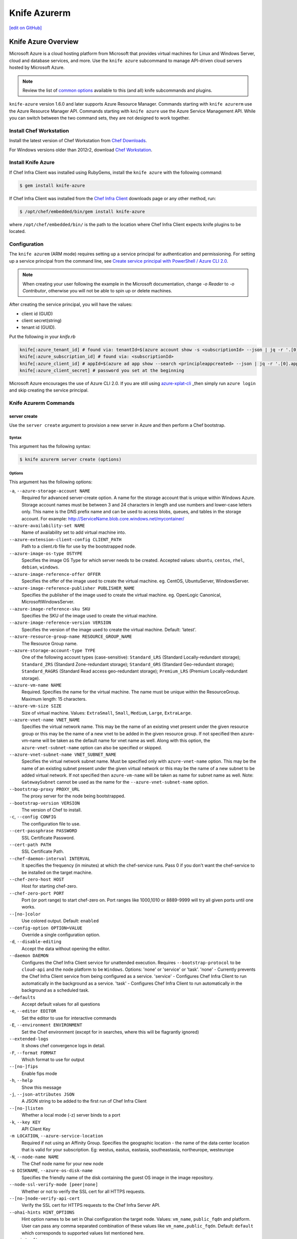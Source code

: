 =====================================================
Knife Azurerm
=====================================================
`[edit on GitHub] <https://github.com/chef/chef-web-docs/blob/master/chef_master/source/knife_azurerm.rst>`__


Knife Azure Overview
=====================================================

.. tag knife_azure

Microsoft Azure is a cloud hosting platform from Microsoft that provides virtual machines for Linux and Windows Server, cloud and database services, and more. Use the ``knife azure`` subcommand to manage API-driven cloud servers hosted by Microsoft Azure.

.. end_tag

.. note:: Review the list of `common options </knife_options.html>`_ available to this (and all) knife subcommands and plugins.

``knife-azure`` version 1.6.0 and later supports Azure Resource Manager. Commands starting with ``knife azurerm`` use the Azure Resource Manager API. Commands starting with ``knife azure`` use the Azure Service Management API. While you can switch between the two command sets, they are not designed to work together.

Install Chef Workstation
------------------------------------------------------

Install the latest version of Chef Workstation from `Chef Downloads <https://downloads.chef.io/chef-workstation>`__.

For Windows versions older than 2012r2, download `Chef Workstation <https://downloads.chef.io/chef-workstation/>`__.

Install Knife Azure
------------------------------------------------------

If Chef Infra Client was installed using RubyGems, install the ``knife azure`` with the following command:

.. code-block:: bash

   $ gem install knife-azure

If Chef Infra Client was installed from the `Chef Infra Client <https://downloads.chef.io/chef>`__ downloads page or any other method, run:

.. code-block:: bash

   $ /opt/chef/embedded/bin/gem install knife-azure

where ``/opt/chef/embedded/bin/`` is the path to the location where Chef Infra Client expects knife plugins to be located.

Configuration
------------------------------------------------------

The ``knife azurem`` (ARM mode) requires setting up a service principal for authentication and permissioning.
For setting up a service principal from the command line, see
`Create service principal with PowerShell / Azure CLI 2.0 <https://docs.microsoft.com/en-us/azure/azure-resource-manager/resource-group-authenticate-service-principal>`__.

.. note:: When creating your user following the example in the Microsoft documentation, change `-o Reader` to `-o Contributor`, otherwise you will not be able to spin up or delete machines.

After creating the service principal, you will have the values:

* client id (GUID)
* client secret(string)
* tenant id (GUID).

Put the following in your `knife.rb`

.. code-block:: ruby

      knife[:azure_tenant_id] # found via: tenantId=$(azure account show -s <subscriptionId> --json | jq -r '.[0].tenantId')
      knife[:azure_subscription_id] # found via: <subscriptionId>
      knife[:azure_client_id] # appId=$(azure ad app show --search <principleappcreated> --json | jq -r '.[0].appId')
      knife[:azure_client_secret] # password you set at the beginning

Microsoft Azure encourages the use of Azure CLI 2.0. If you are still using `azure-xplat-cli <https://github.com/Azure/azure-xplat-cli>`_ _then simply run ``azure login`` and skip creating the service principal.

Knife Azurerm Commands
------------------------------------------------------

server create
+++++++++++++++++++++++++++++++++++++++++++++++++++++
Use the ``server create`` argument to provision a new server in Azure and then perform a Chef bootstrap.

Syntax
^^^^^^^^^^^^^^^^^^^^^^^^^^^^^^^^^^^^^^^^^^^^^^^^^^^^^
This argument has the following syntax:

.. code-block:: bash

   $ knife azurerm server create (options)

Options
^^^^^^^^^^^^^^^^^^^^^^^^^^^^^^^^^^^^^^^^^^^^^^^^^^^^^
This argument has the following options:

``-a``, ``--azure-storage-account NAME``
   Required for advanced server-create option. A name for the storage account that is unique within Windows Azure. Storage account names must be between 3 and 24 characters in length and use numbers and lower-case letters only. This name is the DNS prefix name and can be used to access blobs, queues, and tables in the storage account. For example: http://ServiceName.blob.core.windows.net/mycontainer/

``--azure-availability-set NAME``
   Name of availability set to add virtual machine into.

``--azure-extension-client-config CLIENT_PATH``
   Path to a client.rb file for use by the bootstrapped node.

``--azure-image-os-type OSTYPE``
   Specifies the image OS Type for which server needs to be created. Accepted values: ``ubuntu``, ``centos``, ``rhel``, ``debian``, ``windows``.

``--azure-image-reference-offer OFFER``
   Specifies the offer of the image used to create the virtual machine. eg. CentOS, UbuntuServer, WindowsServer.

``--azure-image-reference-publisher PUBLISHER_NAME``
   Specifies the publisher of the image used to create the virtual machine. eg. OpenLogic Canonical, MicrosoftWindowsServer.

``--azure-image-reference-sku SKU``
   Specifies the SKU of the image used to create the virtual machine.

``--azure-image-reference-version VERSION``
   Specifies the version of the image used to create the virtual machine. Default: 'latest'.

``--azure-resource-group-name RESOURCE_GROUP_NAME``
   The Resource Group name.

``--azure-storage-account-type TYPE``
   One of the following account types (case-sensitive): ``Standard_LRS`` (Standard Locally-redundant storage); ``Standard_ZRS`` (Standard Zone-redundant storage); ``Standard_GRS`` (Standard Geo-redundant storage); ``Standard_RAGRS`` (Standard Read access geo-redundant storage); ``Premium_LRS`` (Premium Locally-redundant storage).

``--azure-vm-name NAME``
   Required. Specifies the name for the virtual machine. The name must be unique within the ResourceGroup. Maximum length: 15 characters.

``--azure-vm-size SIZE``
   Size of virtual machine. Values: ``ExtraSmall``, ``Small``, ``Medium``, ``Large``, ``ExtraLarge``.

``--azure-vnet-name VNET_NAME``
   Specifies the virtual network name. This may be the name of an existing vnet present under the given resource group or this may be the name of a new vnet to be added in the given resource group. If not specified then azure-vm-name will be taken as the default name for vnet name as well. Along with this option, the ``azure-vnet-subnet-name`` option can also be specified or skipped.

``--azure-vnet-subnet-name VNET_SUBNET_NAME``
   Specifies the virtual network subnet name. Must be specified only with ``azure-vnet-name`` option. This may be the name of an existing subnet present under the given virtual network or this may be the name of a new subnet to be added virtual network. If not specified then ``azure-vm-name`` will be taken as name for subnet name as well. Note: ``GatewaySubnet`` cannot be used as the name for the ``--azure-vnet-subnet-name`` option.

``--bootstrap-proxy PROXY_URL``
   The proxy server for the node being bootstrapped.

``--bootstrap-version VERSION``
   The version of Chef to install.

``-c``, ``--config CONFIG``
   The configuration file to use.

``--cert-passphrase PASSWORD``
   SSL Certificate Password.

``--cert-path PATH``
   SSL Certificate Path.

``--chef-daemon-interval INTERVAL``
   It specifies the frequency (in minutes) at which the chef-service runs. Pass 0 if you don't want the chef-service to be installed on the target machine.

``--chef-zero-host HOST``
   Host for starting chef-zero.

``--chef-zero-port PORT``
   Port (or port range) to start chef-zero on.  Port ranges like 1000,1010 or 8889-9999 will try all given ports until one works.

``--[no-]color``
   Use colored output. Default: ``enabled``

``--config-option OPTION=VALUE``
   Override a single configuration option.

``-d``, ``--disable-editing``
   Accept the data without opening the editor.

``--daemon DAEMON``
  Configures the Chef Infra Client service for unattended execution. Requires ``--bootstrap-protocol`` to be ``cloud-api`` and the node platform to be ``Windows``. Options: 'none' or 'service' or 'task'. 'none' - Currently prevents the Chef Infra Client service from being configured as a service. 'service' - Configures Chef Infra Client to run automatically in the background as a service. 'task' - Configures Chef Infra Client to run automatically in the background as a scheduled task.

``--defaults``
   Accept default values for all questions

``-e``, ``--editor EDITOR``
   Set the editor to use for interactive commands

``-E``, ``--environment ENVIRONMENT``
   Set the Chef environment (except for in searches, where this will be flagrantly ignored)

``--extended-logs``
   It shows chef convergence logs in detail.

``-F``, ``--format FORMAT``
   Which format to use for output

``--[no-]fips``
   Enable fips mode

``-h``, ``--help``
   Show this message

``-j``, ``--json-attributes JSON``
   A JSON string to be added to the first run of Chef Infra Client

``--[no-]listen``
   Whether a local mode (-z) server binds to a port

``-k``, ``--key KEY``
   API Client Key

``-m LOCATION``, ``--azure-service-location``
   Required if not using an Affinity Group. Specifies the geographic location - the name of the data center location that is valid for your subscription. Eg: westus, eastus, eastasia, southeastasia, northeurope, westeurope

``-N``, ``--node-name NAME``
   The Chef node name for your new node

``-o DISKNAME``, ``--azure-os-disk-name``
   Specifies the friendly name of the disk containing the guest OS image in the image repository.

``--node-ssl-verify-mode [peer|none]``
   Whether or not to verify the SSL cert for all HTTPS requests.

``--[no-]node-verify-api-cert``
   Verify the SSL cert for HTTPS requests to the Chef Infra Server API.

``--ohai-hints HINT_OPTIONS``
   Hint option names to be set in Ohai configuration the target node. Values: ``vm_name``, ``public_fqdn`` and platform. User can pass any comma separated combination of these values like ``vm_name,public_fqdn``. Default: ``default`` which corresponds to supported values list mentioned here.

``--print-after``
   Show the data after a destructive operation

``--profile PROFILE``
   The credentials profile to select

``-r``, ``--run-list RUN_LIST``
   Comma separated list of roles/recipes to apply

``-s``, ``--secret``
   The secret key to use to encrypt data bag item values.  Can also be defaulted in your config with the key 'secret'

``--secret-file SECRET_FILE``
   A file containing the secret key to use to encrypt data bag item values.  Can also be defaulted in your config with the key 'secret_file'

``--server-count COUNT``
   Number of servers to create with same configuration. Maximum: 5. Default: 1.

``--server-url URL``
   Chef Infra Server URL

``--ssh-password PASSWORD``
   The ssh password

``--ssh-port PORT``
   The ssh port. Default: 22.

``--ssh-public-key FILENAME``
   It is the ssh-rsa public key path. Specify either ``ssh-password`` or ``ssh-public-key``.

``--ssh-user USERNAME``
   The ssh username

``-t``, ``--tcp-endpoints PORT_LIST``
   Comma-separated list of TCP ports to open e.g. '80,433'

``--thumbprint THUMBPRINT``
   The thumprint of the ssl certificate

``-u``, ``--user USER``
   API Client Username

``-v``, ``--version``
   Show Chef version

``-V``, ``--verbose``
  More verbose output. Use twice for max verbosity.

``-P``, ``--winrm-password PASSWORD``
   The WinRM password

``-x``, ``--winrm-user USERNAME``
   The WinRM username

``-y``, ``--yes``
   Say yes to all prompts for confirmation

``-z``, ``--local-mode``
   Point knife commands at local repository instead of server

knife azurerm server delete SERVER [SERVER] (options)

server delete
+++++++++++++++++++++++++++++++++++++++++++++++++++++
Use the ``server delete`` argument to delete existing ARM servers configured in the Azure account.

Syntax
^^^^^^^^^^^^^^^^^^^^^^^^^^^^^^^^^^^^^^^^^^^^^^^^^^^^^
This argument has the following syntax:

.. code-block:: bash

   $ knife azurerm server delete (options)

Options
^^^^^^^^^^^^^^^^^^^^^^^^^^^^^^^^^^^^^^^^^^^^^^^^^^^^^
This argument has the following options:

``-c``, ``--config CONFIG``
   The configuration file to use.

``--chef-zero-host HOST``
   Host for startin chef-zero.

``--chef-zero-port PORT``
   Port (or port range) to start chef-zero on.  Port ranges like 1000,1010 or 8889-9999 will try all given ports until one works.

``--[no-]color``
   Use colored output, defaults to enabled.

``--config-option OPTION=VALUE``
   Override a single configuration option.

``-d``, ``--disable-editing``
   Accept the data without opening the editor.

``--defaults``
   Accept default values for all questions.

``--delete-resource-group``
   Deletes corresponding resource group along with VitualMachine.

``-e``, ``--editor EDITOR``
   Set the editor to use for interactive commands.

``-E``, ``--environment ENVIRONMENT``
   Set the Chef environment, except for use in searching.

``-F``, ``--format FORMAT``
   Which format to use for output.

``--[no-]fips``
   Enable fips mode.

``-h``, ``--help``
   Show the help message

``-k``, ``--key KEY``
   API Client Key.

``--[no-]listen``
   Whether a local mode (-z) server binds to a port.

``-N``, ``--node-name NAME``
   The name of the node and client to delete, if it differs from the server name. Only has meaning when used with the '--purge' option.

``--print-after``
   Show the data after a destructive operation.

``--profile PROFILE``
   The credentials profile to select.

``-P``, ``--purge``
   Destroy corresponding node and client on the ChefServer, in addition to destroying the Windows Azure node itself.  Assumes node and client have the same name as the server (if not, add the '--node-name' option).

``-r RESOURCE_GROUP_NAME``, ``--azure-resource-group-name``
  The Resource Group name.

``-s``, ``--server-url URL``
   Chef Infra Server URL.

``-u``, ``--user USER``
   API Client Username

``-v``, ``--version``
   Show chef version

``-V``, ``--verbose``
   More verbose output. Use twice for maximum verbosity.

``-y``, ``--yes``
   Say yes to all prompts for confirmation.

``-z``, ``--local-mode``
   Point knife commands at local repository instead of at the server.

server list
+++++++++++++++++++++++++++++++++++++++++++++++++++++
Use the ``server list`` argument to output a list of all ARM servers--including those not managed by the Chef server---in the Azure account.

Syntax
^^^^^^^^^^^^^^^^^^^^^^^^^^^^^^^^^^^^^^^^^^^^^^^^^^^^^
This argument has the following syntax:

.. code-block:: bash

   $ knife azurerm server list (options)

Options
^^^^^^^^^^^^^^^^^^^^^^^^^^^^^^^^^^^^^^^^^^^^^^^^^^^^^
This argument has the following options:

``-c``, ``--config CONFIG``
   The configuration file to use.

``--chef-zero-host HOST``
   Host for startin chef-zero.

``--chef-zero-port PORT``
   Port (or port range) to start chef-zero on.  Port ranges like 1000,1010 or 8889-9999 will try all given ports until one works.

``--[no-]color``
   Use colored output, defaults to enabled.

``--config-option OPTION=VALUE``
   Override a single configuration option.

``-d``, ``--disable-editing``
   Accept the data without opening the editor.

``--defaults``
   Accept default values for all questions.

``-e``, ``--editor EDITOR``
   Set the editor to use for interactive commands.

``-E``, ``--environment ENVIRONMENT``
   Set the Chef environment, except for use in searching.

``-F``, ``--format FORMAT``
   Which format to use for output.

``--[no-]fips``
   Enable fips mode.

``-h``, ``--help``
   Show the help message

``-k``, ``--key KEY``
   API Client Key.

``--[no-]listen``
   Whether a local mode (-z) server binds to a port.

``--print-after``
   Show the data after a destructive operation.

``--profile PROFILE``
   The credentials profile to select.

``-r RESOURCE_GROUP_NAME``, ``--azure-resource-group-name``
  The Resource Group name.

``-s``, ``--server-url URL``
   Chef Infra Server URL.

``-u``, ``--user USER``
   API Client Username

``-v``, ``--version``
   Show chef version

``-V``, ``--verbose``
   More verbose output. Use twice for maximum verbosity.

``-y``, ``--yes``
   Say yes to all prompts for confirmation.

``-z``, ``--local-mode``
   Point knife commands at local repository instead of at the server.

server show
+++++++++++++++++++++++++++++++++++++++++++++++++++++
Use the ``server show`` argument to output the details of an ARM server in the Azure account.

Syntax
^^^^^^^^^^^^^^^^^^^^^^^^^^^^^^^^^^^^^^^^^^^^^^^^^^^^^
This argument has the following syntax:

.. code-block:: bash

   $ knife azurerm server show (options)

Options
^^^^^^^^^^^^^^^^^^^^^^^^^^^^^^^^^^^^^^^^^^^^^^^^^^^^^
This argument has the following options:

``-c``, ``--config CONFIG``
   The configuration file to use.

``--chef-zero-host HOST``
   Host for startin chef-zero.

``--chef-zero-port PORT``
   Port (or port range) to start chef-zero on.  Port ranges like 1000,1010 or 8889-9999 will try all given ports until one works.

``--[no-]color``
   Use colored output, defaults to enabled.

``--config-option OPTION=VALUE``
   Override a single configuration option.

``-d``, ``--disable-editing``
   Accept the data without opening the editor.

``--defaults``
   Accept default values for all questions.

``-e``, ``--editor EDITOR``
   Set the editor to use for interactive commands.

``-E``, ``--environment ENVIRONMENT``
   Set the Chef environment, except for use in searching.

``-F``, ``--format FORMAT``
   Which format to use for output.

``--[no-]fips``
   Enable fips mode.

``-h``, ``--help``
   Show the help message

``-k``, ``--key KEY``
   API Client Key.

``--[no-]listen``
   Whether a local mode (-z) server binds to a port.

``--print-after``
   Show the data after a destructive operation.

``--profile PROFILE``
   The credentials profile to select.

``-r RESOURCE_GROUP_NAME``, ``--azure-resource-group-name``
  The Resource Group name.

``-s``, ``--server-url URL``
   Chef Infra Server URL.

``-u``, ``--user USER``
   API Client Username

``-v``, ``--version``
   Show chef version

``-V``, ``--verbose``
   More verbose output. Use twice for maximum verbosity.

``-y``, ``--yes``
   Say yes to all prompts for confirmation.

``-z``, ``--local-mode``
   Point knife commands at local repository instead of at the server.
